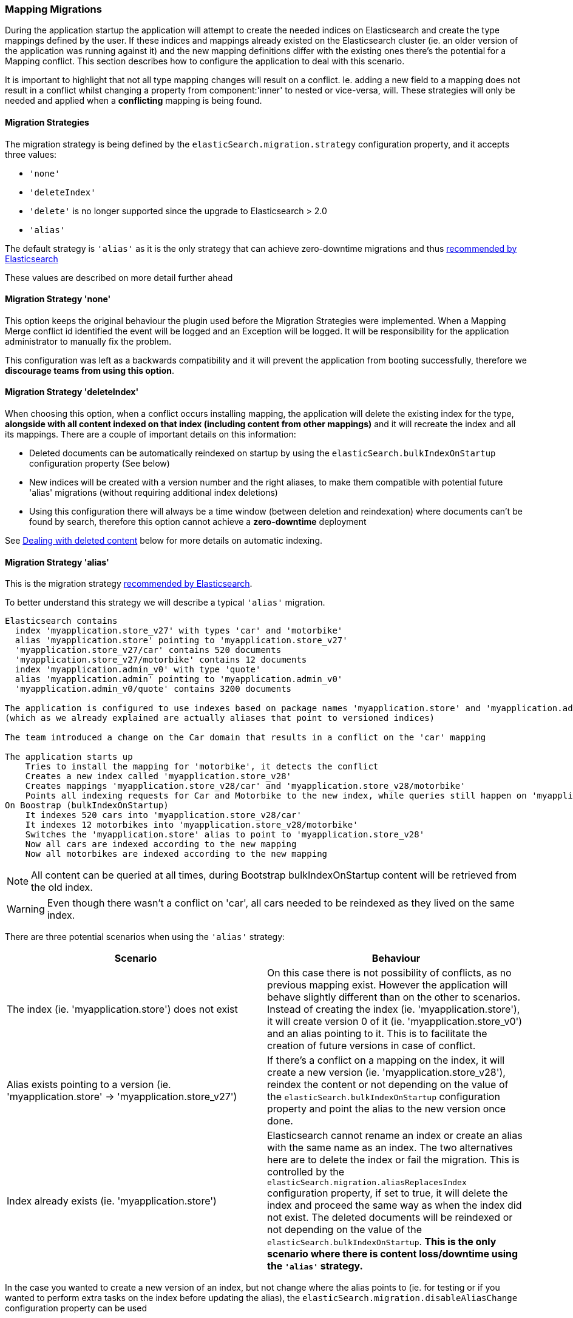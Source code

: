 [[mappingMigrations]]
=== Mapping Migrations

During the application startup the application will attempt to create the needed indices on Elasticsearch and create the type mappings defined by the user.
If these indices and mappings already existed on the Elasticsearch cluster (ie. an older version of the application was running against it) and the new mapping definitions differ with the existing ones there's the potential for a Mapping conflict.
This section describes how to configure the application to deal with this scenario.

It is important to highlight that not all type mapping changes will result on a conflict.
Ie. adding a new field to a mapping does not result in a conflict whilst changing a property from component:'inner' to nested or vice-versa, will.
These strategies will only be needed and applied when a *conflicting* mapping is being found.

==== Migration Strategies

The migration strategy is being defined by the `elasticSearch.migration.strategy` configuration property, and it accepts three values:

- `'none'`
- `'deleteIndex'`
- [line-through]#`'delete'` is no longer supported since the upgrade to Elasticsearch > 2.0#
- `'alias'`

The default strategy is `'alias'` as it is the only strategy that can achieve zero-downtime migrations and thus http://www.elasticsearch.org/blog/changing-mapping-with-zero-downtime/[recommended by Elasticsearch]

These values are described on more detail further ahead

==== Migration Strategy 'none'

This option keeps the original behaviour the plugin used before the Migration Strategies were implemented.
When a Mapping Merge conflict id identified the event will be logged and an Exception will be logged.
It will be responsibility for the application administrator to manually fix the problem.

This configuration was left as a backwards compatibility and it will prevent the application from booting successfully, therefore we *discourage teams from using this option*.

==== Migration Strategy 'deleteIndex'

When choosing this option, when a conflict occurs installing mapping, the application will delete the existing index for the type, *alongside with all content indexed on that index (including content from other mappings)* and it will recreate the index and all its mappings.
There are a couple of important details on this information:

- Deleted documents can be automatically reindexed on startup by using the `elasticSearch.bulkIndexOnStartup` configuration property (See below)
- New indices will be created with a version number and the right aliases, to make them compatible with potential future 'alias' migrations (without requiring additional index deletions)
- Using this configuration there will always be a time window (between deletion and reindexation) where documents can't be found by search, therefore this option cannot achieve a *zero-downtime* deployment

See <<Dealing with deleted content>> below for more details on automatic indexing.

==== Migration Strategy 'alias'

This is the migration strategy http://www.elasticsearch.org/blog/changing-mapping-with-zero-downtime/[recommended by Elasticsearch].

To better understand this strategy we will describe a typical `'alias'` migration.

[source,groovy]
----
Elasticsearch contains
  index 'myapplication.store_v27' with types 'car' and 'motorbike'
  alias 'myapplication.store' pointing to 'myapplication.store_v27'
  'myapplication.store_v27/car' contains 520 documents
  'myapplication.store_v27/motorbike' contains 12 documents
  index 'myapplication.admin_v0' with type 'quote'
  alias 'myapplication.admin' pointing to 'myapplication.admin_v0'
  'myapplication.admin_v0/quote' contains 3200 documents

The application is configured to use indexes based on package names 'myapplication.store' and 'myapplication.admin'
(which as we already explained are actually aliases that point to versioned indices)

The team introduced a change on the Car domain that results in a conflict on the 'car' mapping

The application starts up
    Tries to install the mapping for 'motorbike', it detects the conflict
    Creates a new index called 'myapplication.store_v28'
    Creates mappings 'myapplication.store_v28/car' and 'myapplication.store_v28/motorbike'
    Points all indexing requests for Car and Motorbike to the new index, while queries still happen on 'myapplication.store'
On Boostrap (bulkIndexOnStartup)
    It indexes 520 cars into 'myapplication.store_v28/car'
    It indexes 12 motorbikes into 'myapplication.store_v28/motorbike'
    Switches the 'myapplication.store' alias to point to 'myapplication.store_v28'
    Now all cars are indexed according to the new mapping
    Now all motorbikes are indexed according to the new mapping
----

[NOTE]
====
All content can be queried at all times, during Bootstrap bulkIndexOnStartup content will be retrieved from the old index.
====

[WARNING]
====
Even though there wasn't a conflict on 'car', all cars needed to be reindexed as they lived on the same index.
====

There are three potential scenarios when using the `'alias'` strategy:

[width="100%",cols="2",options="header"]
|===
| Scenario | Behaviour

| The index (ie. 'myapplication.store') does not exist
| On this case there is not possibility of conflicts, as no previous mapping exist. However the application will behave slightly different than on the other to scenarios. Instead of creating the index (ie. 'myapplication.store'), it will create version 0 of it (ie. 'myapplication.store_v0') and an alias pointing to it. This is to facilitate the creation of future versions in case of conflict.

| Alias exists pointing to a version (ie. 'myapplication.store' -> 'myapplication.store_v27')
| If there's a conflict on a mapping on the index, it will create a new version (ie. 'myapplication.store_v28'), reindex the content or not depending on the value of the `elasticSearch.bulkIndexOnStartup` configuration property and point the alias to the new version once done.

| Index already exists (ie. 'myapplication.store')
| Elasticsearch cannot rename an index or create an alias with the same name as an index. The two alternatives here are to delete the index or fail the migration. This is controlled by the `elasticSearch.migration.aliasReplacesIndex` configuration property, if set to true, it will delete the index and proceed the same way as when the index did not exist. The deleted documents will be reindexed or not depending on the value of the `elasticSearch.bulkIndexOnStartup`. *This is the only scenario where there is content loss/downtime using the `'alias'` strategy.*

|===

In the case you wanted to create a new version of an index, but not change where the alias points to (ie. for testing or if you wanted to perform extra tasks on the index before updating the alias), the `elasticSearch.migration.disableAliasChange` configuration property can be used

[NOTE]
====
Aliases will only point to the new version of the index once all content is reindexed (if chosen to).
Meanwhile, all index requests, either by `elasticSearchService` or using dynamic finders will go to the new version of the index, whilst queries will go to the old version of the index.
====

See <<Dealing with deleted content>> below for more details on automatic indexing.

==== Dealing with deleted content

Using the `'delete'` or `'alias'` strategy may lead to deleting content stored on Elasticsearch.
This content can be automatically reindexed using the `elasticSearch.bulkIndexOnStartup`.
The duration of this process will depend on the amount of content to index.

When this property is set to `true` all content will be deleted.
When set to `'deleted'` only the domain classes which documents where deleted will be indexed.
In either case, when using the `'alias'` strategy, once all content is indexed all aliases will point to the latest version of the index.